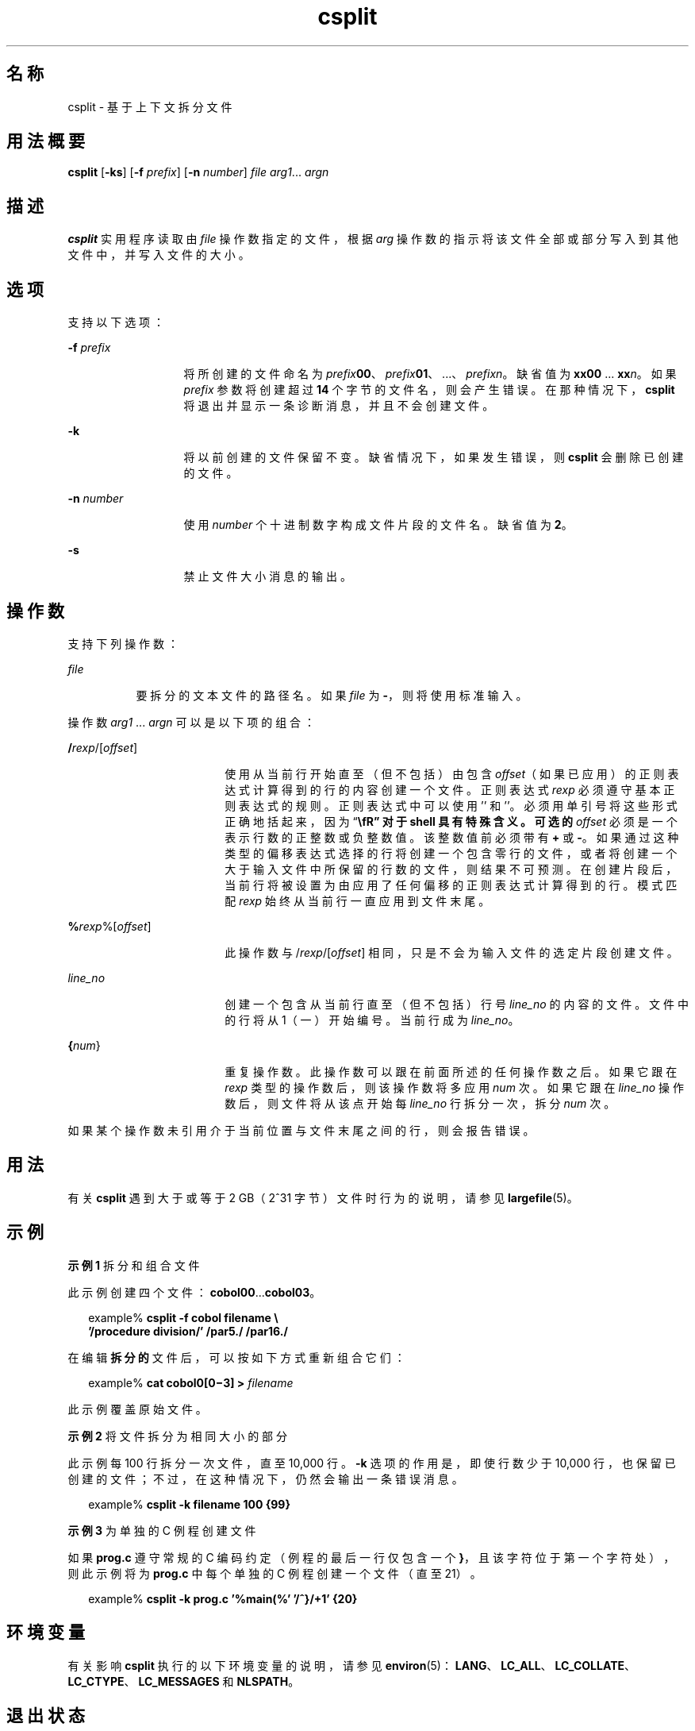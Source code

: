 '\" te
.\"  Copyright 1989 AT&T
.\" Copyright (c) 1992, X/Open Company Limited All Rights Reserved
.\" Portions Copyright (c) 2003, Sun Microsystems, Inc. All Rights Reserved
.\"  Sun Microsystems, Inc. gratefully acknowledges The Open Group for permission to reproduce portions of its copyrighted documentation.Original documentation from The Open Group can be obtained online at http://www.opengroup.org/bookstore/.
.\" The Institute of Electrical and Electronics Engineers and The Open Group, have given us permission to reprint portions of their documentation.In the following statement, the phrase "this text" refers to portions of the system documentation.Portions of this text are reprinted and reproduced in electronic form in the Sun OS Reference Manual, from IEEE Std 1003.1, 2004 Edition, Standard for Information Technology -- Portable Operating System Interface (POSIX), The Open Group Base Specifications Issue 6, Copyright (C) 2001-2004 by the Institute of Electrical and Electronics Engineers, Inc and The Open Group.In the event of any discrepancy between these versions and the original IEEE and The Open Group Standard, the original IEEE and The Open Group Standard is the referee document.The original Standard can be obtained online at http://www.opengroup.org/unix/online.html.This notice shall appear on any product containing this material. 
.TH csplit 1 "2003 年 12 月 4 日" "SunOS 5.11" "用户命令"
.SH 名称
csplit \- 基于上下文拆分文件
.SH 用法概要
.LP
.nf
\fBcsplit\fR [\fB-ks\fR] [\fB-f\fR \fIprefix\fR] [\fB-n\fR \fInumber\fR] \fIfile\fR \fIarg1\fR... \fIargn\fR
.fi

.SH 描述
.sp
.LP
\fBcsplit\fR 实用程序读取由 \fIfile\fR 操作数指定的文件，根据 \fIarg\fR 操作数的指示将该文件全部或部分写入到其他文件中，并写入文件的大小。
.SH 选项
.sp
.LP
支持以下选项：
.sp
.ne 2
.mk
.na
\fB\fB-f\fR\fI prefix\fR\fR
.ad
.RS 13n
.rt  
将所创建的文件命名为 \fIprefix\fR\fB00\fR、\fIprefix\fR\fB01\fR、 ...、\fIprefix\fR\fIn\fR。缺省值为 \fBxx00\fR ... \fBxx\fR\fIn\fR。如果 \fIprefix\fR 参数将创建超过 \fB14\fR 个字节的文件名，则会产生错误。在那种情况下，\fBcsplit\fR 将退出并显示一条诊断消息，并且不会创建文件。
.RE

.sp
.ne 2
.mk
.na
\fB\fB-k\fR\fR
.ad
.RS 13n
.rt  
将以前创建的文件保留不变。缺省情况下，如果发生错误，则 \fBcsplit\fR 会删除已创建的文件。
.RE

.sp
.ne 2
.mk
.na
\fB\fB-n\fR\fI number\fR\fR
.ad
.RS 13n
.rt  
使用 \fInumber\fR 个十进制数字构成文件片段的文件名。缺省值为 \fB2\fR。
.RE

.sp
.ne 2
.mk
.na
\fB\fB-s\fR\fR
.ad
.RS 13n
.rt  
禁止文件大小消息的输出。
.RE

.SH 操作数
.sp
.LP
支持下列操作数：
.sp
.ne 2
.mk
.na
\fB\fIfile\fR\fR
.ad
.RS 8n
.rt  
要拆分的文本文件的路径名。如果 \fIfile\fR 为 \fB-\fR，则将使用标准输入。
.RE

.sp
.LP
操作数 \fIarg1\fR ... \fIargn\fR 可以是以下项的组合：
.sp
.ne 2
.mk
.na
\fB/\fIrexp\fR/[\fIoffset\fR]\fR
.ad
.RS 18n
.rt  
使用从当前行开始直至（但不包括）由包含 \fIoffset\fR（如果已应用）的正则表达式计算得到的行的内容创建一个文件。正则表达式 \fIrexp\fR 必须遵守基本正则表达式的规则。正则表达式中可以使用 '\fB\/\fR' 和 '\fB\%\fR'。必须用单引号将这些形式正确地括起来，因为 “\fB\\fR” 对于 shell 具有特殊含义。可选的 \fIoffset\fR 必须是一个表示行数的正整数或负整数值。该整数值前必须带有 \fB+\fR 或 \fB-\fR。如果通过这种类型的偏移表达式选择的行将创建一个包含零行的文件，或者将创建一个大于输入文件中所保留的行数的文件，则结果不可预测。在创建片段后，当前行将被设置为由应用了任何偏移的正则表达式计算得到的行。模式匹配 \fIrexp\fR 始终从当前行一直应用到文件末尾。
.RE

.sp
.ne 2
.mk
.na
\fB%\fIrexp\fR%[\fIoffset\fR]\fR
.ad
.RS 18n
.rt  
此操作数与 /\fIrexp\fR/[\fIoffset\fR] 相同，只是不会为输入文件的选定片段创建文件。
.RE

.sp
.ne 2
.mk
.na
\fB\fIline_no\fR\fR
.ad
.RS 18n
.rt  
创建一个包含从当前行直至（但不包括）行号 \fIline_no\fR 的内容的文件。文件中的行将从 1（一）开始编号。当前行成为 \fIline_no\fR。
.RE

.sp
.ne 2
.mk
.na
\fB{\fInum\fR}\fR
.ad
.RS 18n
.rt  
重复操作数。此操作数可以跟在前面所述的任何操作数之后。如果它跟在 \fIrexp\fR 类型的操作数后，则该操作数将多应用 \fInum\fR 次。如果它跟在 \fIline_no\fR 操作数后，则文件将从该点开始每 \fIline_no\fR 行拆分一次，拆分 \fInum\fR 次。
.RE

.sp
.LP
如果某个操作数未引用介于当前位置与文件末尾之间的行，则会报告错误。
.SH 用法
.sp
.LP
有关 \fBcsplit\fR 遇到大于或等于 2 GB（2^31 字节）文件时行为的说明，请参见 \fBlargefile\fR(5)。
.SH 示例
.LP
\fB示例 1 \fR拆分和组合文件
.sp
.LP
此示例创建四个文件：\fBcobol00\fR...\fBcobol03\fR。

.sp
.in +2
.nf
example% \fBcsplit -f cobol filename \e
   '/procedure division/' /par5./ /par16./\fR
.fi
.in -2
.sp

.sp
.LP
在编辑\fB拆分的\fR文件后，可以按如下方式重新组合它们：

.sp
.in +2
.nf
example% \fBcat cobol0[0\(mi3] > \fIfilename\fR\fR
.fi
.in -2
.sp

.sp
.LP
此示例覆盖原始文件。

.LP
\fB示例 2 \fR将文件拆分为相同大小的部分
.sp
.LP
此示例每 100 行拆分一次文件，直至 10,000 行。\fB-k\fR 选项的作用是，即使行数少于 10,000 行，也保留已创建的文件；不过，在这种情况下，仍然会输出一条错误消息。

.sp
.in +2
.nf
example% \fBcsplit -k filename 100 {99}\fR
.fi
.in -2
.sp

.LP
\fB示例 3 \fR为单独的 C 例程创建文件
.sp
.LP
如果 \fBprog.c\fR 遵守常规的 C 编码约定（例程的最后一行仅包含一个 \fB}\fR，且该字符位于第一个字符处），则此示例将为 \fBprog.c\fR 中每个单独的 C 例程创建一个文件（直至 21）。

.sp
.in +2
.nf
example% \fBcsplit -k prog.c '%main(%' '/^}/+1' {20}\fR
.fi
.in -2
.sp

.SH 环境变量
.sp
.LP
有关影响 \fBcsplit\fR 执行的以下环境变量的说明，请参见 \fBenviron\fR(5)：\fBLANG\fR、\fBLC_ALL\fR、\fBLC_COLLATE\fR、\fBLC_CTYPE\fR、\fBLC_MESSAGES\fR 和 \fBNLSPATH\fR。
.SH 退出状态
.sp
.LP
将返回以下退出值：
.sp
.ne 2
.mk
.na
\fB\fB0\fR\fR
.ad
.RS 6n
.rt  
成功完成。
.RE

.sp
.ne 2
.mk
.na
\fB\fB>0\fR\fR
.ad
.RS 6n
.rt  
出现错误。
.RE

.SH 属性
.sp
.LP
有关下列属性的说明，请参见 \fBattributes\fR(5)：
.sp

.sp
.TS
tab() box;
cw(2.75i) |cw(2.75i) 
lw(2.75i) |lw(2.75i) 
.
属性类型属性值
_
可用性system/core-os
_
CSIEnabled（已启用）
_
接口稳定性Committed（已确定）
_
标准请参见 \fBstandards\fR(5)。
.TE

.SH 另请参见
.sp
.LP
\fBsed\fR(1)、\fBsplit\fR(1)、\fBattributes\fR(5)、\fBenviron\fR(5)、\fBlargefile\fR(5)、\fBstandards\fR(5)
.SH 诊断
.sp
.LP
大部分诊断消息是不需要加以说明的，除了以下这条：
.sp
.ne 2
.mk
.na
\fB\fIarg\fR - out of range\fR
.ad
.RS 22n
.rt  
指定的参数没有引用介于当前位置与文件末尾之间的行。
.RE

